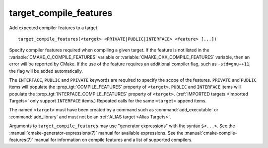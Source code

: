 target_compile_features
-----------------------

Add expected compiler features to a target.

::

  target_compile_features(<target> <PRIVATE|PUBLIC|INTERFACE> <feature> [...])

Specify compiler features required when compiling a given target.  If the
feature is not listed in the :variable:`CMAKE_C_COMPILE_FEATURES` variable
or :variable:`CMAKE_CXX_COMPILE_FEATURES` variable,
then an error will be reported by CMake.  If the use of the feature requires
an additional compiler flag, such as ``-std=gnu++11``, the flag will be added
automatically.

The ``INTERFACE``, ``PUBLIC`` and ``PRIVATE`` keywords are required to
specify the scope of the features.  ``PRIVATE`` and ``PUBLIC`` items will
populate the :prop_tgt:`COMPILE_FEATURES` property of ``<target>``.
``PUBLIC`` and ``INTERFACE`` items will populate the
:prop_tgt:`INTERFACE_COMPILE_FEATURES` property of ``<target>``.
(:ref:`IMPORTED targets <Imported Targets>` only support ``INTERFACE`` items.)
Repeated calls for the same ``<target>`` append items.

The named ``<target>`` must have been created by a command such as
:command:`add_executable` or :command:`add_library` and must not be an
:ref:`ALIAS target <Alias Targets>`.

Arguments to ``target_compile_features`` may use "generator expressions"
with the syntax ``$<...>``.
See the :manual:`cmake-generator-expressions(7)` manual for available
expressions.  See the :manual:`cmake-compile-features(7)` manual for
information on compile features and a list of supported compilers.

